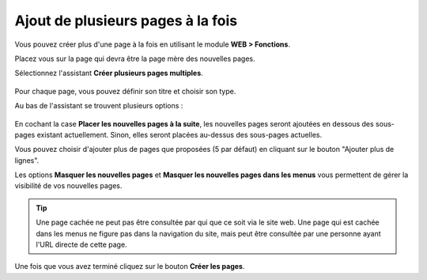 ﻿.. include:: ../../Includes.txt


.. _pages-multiple:

Ajout de plusieurs pages à la fois
^^^^^^^^^^^^^^^^^^^^^^^^^^^^^^^^^^

Vous pouvez créer plus d'une page à la fois en utilisant
le module **WEB > Fonctions**.

Placez vous sur la page qui devra être la page mère
des nouvelles pages.

Sélectionnez l'assistant **Créer plusieurs pages multiples**.

.. figure:: ../../Images/FunctionsCreateWizardTop.png
   :alt: Création de plusieurs pages à la fois avec l'assistant Fonctions


Pour chaque page, vous pouvez définir son titre et choisir son type.

Au bas de l'assistant se trouvent plusieurs options :

.. figure:: ../../Images/FunctionsCreateWizardBottom.png
   :alt: Options diponibles au bas de l'assistant de création de multiples nouvelles pages


En cochant la case **Placer les nouvelles pages à la suite**,
les nouvelles pages seront ajoutées en dessous des sous-pages existant actuellement.
Sinon, elles seront placées au-dessus des sous-pages actuelles.

Vous pouvez choisir d'ajouter plus de pages que proposées
(5 par défaut) en cliquant sur le bouton "Ajouter plus de lignes".

Les options **Masquer les nouvelles pages** et
**Masquer les nouvelles pages dans les menus** vous permettent
de gérer la visibilité de vos nouvelles pages.


.. tip::

   Une page cachée ne peut pas être consultée par qui que ce soit via le site web.
   Une page qui est cachée dans les menus ne figure pas dans la navigation du site,
   mais peut être consultée par une personne ayant l'URL directe de cette page.

Une fois que vous avez terminé cliquez sur le bouton **Créer les pages**.
